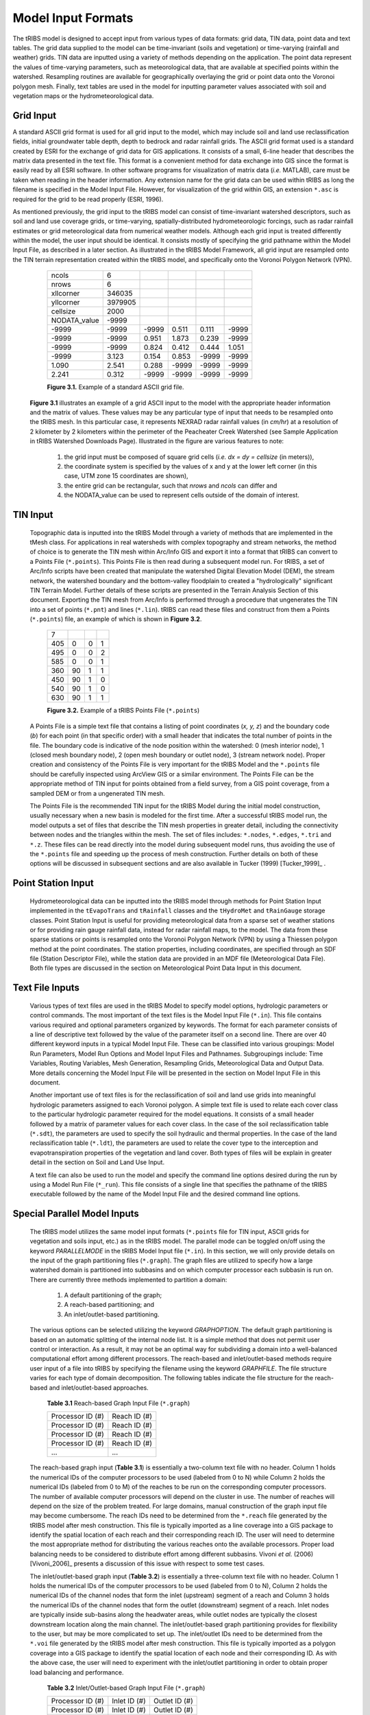 Model Input Formats
========================

The tRIBS model is designed to accept input from various types of data formats: grid data, TIN data, point data and text tables. The grid data supplied to the model can be time-invariant (soils and vegetation) or time-varying (rainfall and weather) grids. TIN data are inputted using a variety of methods depending on the application. The point data represent the values of time-varying parameters, such as meteorological data, that are available at specified points within the watershed. Resampling routines are available for geographically overlaying the grid or point data onto the Voronoi polygon mesh. Finally, text tables are used in the model for inputting parameter values associated with soil and vegetation maps or the hydrometeorological data.


Grid Input
---------------

A standard ASCII grid format is used for all grid input to the model, which may include soil and land use reclassification fields, initial groundwater table depth, depth to bedrock and radar rainfall grids. The ASCII grid format used is a standard created by ESRI for the exchange of grid data for GIS applications. It consists of a small, 6-line header that describes the matrix data presented in the text file. This format is a convenient method for data exchange into GIS since the format is easily read by all ESRI software. In other software programs for visualization of matrix data (*i.e.* MATLAB), care must be taken when reading in the header information. Any extension name for the grid data can be used within tRIBS as long the filename is specified in the Model Input File. However, for visualization of the grid within GIS, an extension ``*.asc`` is required for the grid to be read properly (ESRI, 1996).

As mentioned previously, the grid input to the tRIBS model can consist of time-invariant watershed descriptors, such as soil and land use coverage grids, or time-varying, spatially-distributed hydrometeorologic forcings, such as radar rainfall estimates or grid meteorological data from numerical weather models. Although each grid input is treated differently within the model, the user input should be identical. It consists mostly of specifying the grid pathname within the Model Input File, as described in a later section. As illustrated in the tRIBS Model Framework, all grid input are resampled onto the TIN terrain representation created within the tRIBS model, and specifically onto the Voronoi Polygon Network (VPN).

        .. tabularcolumns:: |c|c|c|c|c|c|

        +-----------------+-----------+-----------+-----------+----------+----------+
        | ncols           | 6         |           |           |          |          |
        +-----------------+-----------+-----------+-----------+----------+----------+
        | nrows           | 6         |           |           |          |          |
        +-----------------+-----------+-----------+-----------+----------+----------+
        | xllcorner       | 346035    |           |           |          |          |
        +-----------------+-----------+-----------+-----------+----------+----------+
        | yllcorner       | 3979905   |           |           |          |          |
        +-----------------+-----------+-----------+-----------+----------+----------+
        | cellsize        | 2000      |           |           |          |          |
        +-----------------+-----------+-----------+-----------+----------+----------+
        | NODATA_value    | -9999     |           |           |          |          |
        +-----------------+-----------+-----------+-----------+----------+----------+
        | -9999           | -9999     | -9999     | 0.511     | 0.111    | -9999    |
        +-----------------+-----------+-----------+-----------+----------+----------+
        | -9999           | -9999     | 0.951     | 1.873     | 0.239    | -9999    |
        +-----------------+-----------+-----------+-----------+----------+----------+
        | -9999           | -9999     | 0.824     | 0.412     | 0.444    | 1.051    |
        +-----------------+-----------+-----------+-----------+----------+----------+
        | -9999           | 3.123     | 0.154     | 0.853     | -9999    | -9999    |
        +-----------------+-----------+-----------+-----------+----------+----------+
        | 1.090           | 2.541     | 0.288     | -9999     | -9999    | -9999    |
        +-----------------+-----------+-----------+-----------+----------+----------+
        | 2.241           | 0.312     | -9999     | -9999     | -9999    | -9999    |
        +-----------------+-----------+-----------+-----------+----------+----------+

        **Figure 3.1.** Example of a standard ASCII grid file.


    **Figure 3.1** illustrates an example of a grid ASCII input to the model with the appropriate header information and the matrix of values. These values may be any particular type of input that needs to be resampled onto the tRIBS mesh. In this particular case, it represents NEXRAD radar rainfall values (in *cm/hr*) at a resolution of 2 kilometer by 2 kilometers within the perimeter of the Peacheater Creek Watershed (see Sample Application in tRIBS Watershed Downloads Page). Illustrated in the figure are various features to note:

        1) the grid input must be composed of square grid cells (*i.e. dx = dy = cellsize* (in meters)),
        2) the coordinate system is specified by the values of x and y at the lower left corner (in this case, UTM zone 15 coordinates are shown),
        3) the entire grid can be rectangular, such that *nrows* and *ncols* can differ and
        4) the NODATA_value can be used to represent cells outside of the domain of interest.


TIN Input
--------------

    Topographic data is inputted into the tRIBS Model through a variety of methods that are implemented in the tMesh class.  For applications in real watersheds with complex topography and stream networks, the method of choice is to generate the TIN mesh within Arc/Info GIS and export it into a format that tRIBS can convert to a Points File (``*.points``). This Points File is then read during a subsequent model run. For tRIBS, a set of Arc/Info scripts have been created that manipulate the watershed Digital Elevation Model (DEM), the stream network, the watershed boundary and the bottom-valley floodplain to created a "hydrologically" significant TIN Terrain Model. Further details of these scripts are presented in the Terrain Analysis Section of this document. Exporting the TIN mesh from Arc/Info is performed through a procedure that ungenerates the TIN into a set of points (``*.pnt``) and lines (``*.lin``). tRIBS can read these files and construct from them a Points (``*.points``) file, an example of which is shown in **Figure 3.2**.

        .. tabularcolumns:: |c|c|c|c|

        +---------+----------+----------+----------+
        | 7       |          |          |          |
        +---------+----------+----------+----------+
        | 405     | 0        | 0        | 1        |
        +---------+----------+----------+----------+
        | 495     | 0        | 0        | 2        |
        +---------+----------+----------+----------+
        | 585     | 0        | 0        | 1        |
        +---------+----------+----------+----------+
        | 360     | 90       | 1        | 1        |
        +---------+----------+----------+----------+
        | 450     | 90       | 1        | 0        |
        +---------+----------+----------+----------+
        | 540     | 90       | 1        | 0        |
        +---------+----------+----------+----------+
        | 630     | 90       | 1        | 1        |
        +---------+----------+----------+----------+

        **Figure 3.2.** Example of a tRIBS Points File (``*.points``)

    A Points File is a simple text file that contains a listing of point coordinates (*x, y, z*) and the boundary code (*b*) for each point (in that specific order) with a small header that indicates the total number of points in the file. The boundary code is indicative of the node position within the watershed: 0 (mesh interior node), 1 (closed mesh boundary node), 2 (open mesh boundary or outlet node), 3 (stream network node). Proper creation and consistency of the Points File is very important for the tRIBS Model and the ``*.points`` file should be carefully inspected using ArcView GIS or a similar environment. The Points File can be the appropriate method of TIN input for points obtained from a field survey, from a GIS point coverage, from a sampled DEM or from a ungenerated TIN mesh.

    The Points File is the recommended TIN input for the tRIBS Model during the initial model construction, usually necessary when a new basin is modeled for the first time. After a successful tRIBS model run, the model outputs a set of files that describe the TIN mesh properties in greater detail, including the connectivity between nodes and the triangles within the mesh. The set of files includes: ``*.nodes``, ``*.edges``, ``*.tri`` and ``*.z``. These files can be read directly into the model during subsequent model runs, thus avoiding the use of the ``*.points`` file and speeding up the process of mesh construction. Further details on both of these options will be discussed in subsequent sections and are also available in Tucker (1999) [Tucker_1999]_ .


Point Station Input
-------------------------

    Hydrometeorological data can be inputted into the tRIBS model through methods for Point Station Input implemented in the ``tEvapoTrans`` and ``tRainfall`` classes and the ``tHydroMet`` and ``tRainGauge`` storage classes. Point Station Input is useful for providing meteorological data from a sparse set of weather stations or for providing rain gauge rainfall data, instead for radar rainfall maps, to the model. The data from these sparse stations or points is resampled onto the Voronoi Polygon Network (VPN) by using a Thiessen polygon method at the point coordinates. The station properties, including coordinates, are specified through an SDF file (Station Descriptor File), while the station data are provided in an MDF file (Meteorological Data File). Both file types are discussed in the section on Meteorological Point Data Input in this document.


Text File Inputs
----------------------

    Various types of text files are used in the tRIBS Model to specify model options, hydrologic parameters or control commands. The most important of the text files is the Model Input File (``*.in``). This file contains various required and optional parameters organized by keywords. The format for each parameter consists of a line of descriptive text followed by the value of the parameter itself on a second line. There are over 40 different keyword inputs in a typical Model Input File. These can be classified into various groupings: Model Run Parameters, Model Run Options and Model Input Files and Pathnames. Subgroupings include: Time Variables, Routing Variables, Mesh Generation, Resampling Grids, Meteorological Data and Output Data. More details concerning the Model Input File will be presented in the section on Model Input File in this document.

    Another important use of text files is for the reclassification of soil and land use grids into meaningful hydrologic parameters assigned to each Voronoi polygon. A simple text file is used to relate each cover class to the particular hydrologic parameter required for the model equations. It consists of a small header followed by a matrix of parameter values for each cover class. In the case of the soil reclassification table (``*.sdt``), the parameters are used to specify the soil hydraulic and thermal properties. In the case of the land reclassification table (``*.ldt``), the parameters are used to relate the cover type to the interception and evapotranspiration properties of the vegetation and land cover. Both types of files will be explain in greater detail in the section on Soil and Land Use Input.

    A text file can also be used to run the model and specify the command line options desired during the run by using a Model Run File (``*_run``). This file consists of a single line that specifies the pathname of the tRIBS executable followed by the name of the Model Input File and the desired command line options.


Special Parallel Model Inputs
-----------------------------------

    The tRIBS model utilizes the same model input formats (``*.points`` file for TIN input, ASCII grids for vegetation and soils input, etc.) as in the tRIBS model. The parallel mode can be toggled on/off using the keyword *PARALLELMODE* in the tRIBS Model Input file (``*.in``). In this section, we will only provide details on the input of the graph partitioning files (``*.graph``). The graph files are utilized to specify how a large watershed domain is partitioned into subbasins and on which computer processor each subbasin is run on. There are currently three methods implemented to partition a domain:

        1. A default partitioning of the graph;
        2. A reach-based partitioning; and
        3. An inlet/outlet-based partitioning.

    The various options can be selected utilizing the keyword *GRAPHOPTION*. The default graph partitioning is based on an automatic splitting of the internal node list. It is a simple method that does not permit user control or interaction. As a result, it may not be an optimal way for subdividing a domain into a well-balanced computational effort among different processors. The reach-based and inlet/outlet-based methods require user input of a file into tRIBS by specifying the filename using the keyword *GRAPHFILE*. The file structure varies for each type of domain decomposition. The following tables indicate the file structure for the reach-based and inlet/outlet-based approaches.

          **Table 3.1** Reach-based Graph Input File (``*.graph``)

          .. tabularcolumns:: |c|c|

          +-------------------------+-------------------------+
          | Processor ID (#)        | Reach ID (#)            |
          +-------------------------+-------------------------+
          | Processor ID (#)        | Reach ID (#)            |
          +-------------------------+-------------------------+
          | Processor ID (#)        | Reach ID (#)            |
          +-------------------------+-------------------------+
          | Processor ID (#)        | Reach ID (#)            |
          +-------------------------+-------------------------+
          | ...                     | ...                     |
          +-------------------------+-------------------------+


    The reach-based graph input (**Table 3.1**) is essentially a two-column text file with no header. Column 1 holds the numerical IDs of the computer processors to be used (labeled from 0 to N) while Column 2 holds the numerical IDs (labeled from 0 to M) of the reaches to be run on the corresponding computer processors. The number of available computer processors will depend on the cluster in use. The number of reaches will depend on the size of the problem treated. For large domains, manual construction of the graph input file may become cumbersome. The reach IDs need to be determined from the ``*.reach`` file generated by the tRIBS model after mesh construction. This file is typically imported as a line coverage into a GIS package to identify the spatial location of each reach and their corresponding reach ID. The user will need to determine the most appropriate method for distributing the various reaches onto the available processors. Proper load balancing needs to be considered to distribute effort among different subbasins. Vivoni *et al.* (2006) [Vivoni_2006]_ presents a discussion of this issue with respect to some test cases.

    The inlet/outlet-based graph input (**Table 3.2**) is essentially a three-column text file with no header. Column 1 holds the numerical IDs of the computer processors to be used (labeled from 0 to N), Column 2 holds the numerical IDs of the channel nodes that form the inlet (upstream) segment of a reach and Column 3 holds the numerical IDs of the channel nodes that form the outlet (downstream) segment of a reach. Inlet nodes are typically inside sub-basins along the headwater areas, while outlet nodes are typically the closest downstream location along the main channel. The inlet/outlet-based graph partitioning provides for flexibility to the user, but may be more complicated to set up. The inlet/outlet IDs need to be determined from the ``*.voi`` file generated by the tRIBS model after mesh construction. This file is typically imported as a polygon coverage into a GIS package to identify the spatial location of each node and their corresponding ID. As with the above case, the user will need to experiment with the inlet/outlet partitioning in order to obtain proper load balancing and performance.

        **Table 3.2** Inlet/Outlet-based Graph Input File (``*.graph``)

        .. tabularcolumns:: |c|c|c|

        +-------------------------+-------------------------+--------------------------+
        | Processor ID (#)        | Inlet ID (#)            | Outlet ID (#)            |
        +-------------------------+-------------------------+--------------------------+
        | Processor ID (#)        | Inlet ID (#)            | Outlet ID (#)            |
        +-------------------------+-------------------------+--------------------------+
        | Processor ID (#)        | Inlet ID (#)            | Outlet ID (#)            |
        +-------------------------+-------------------------+--------------------------+
        | Processor ID (#)        | Inlet ID (#)            | Outlet ID (#)            |
        +-------------------------+-------------------------+--------------------------+
        | ...                     | ...                     | ...                      |
        +-------------------------+-------------------------+--------------------------+


-------------------------------------------------

    *Last update:* 02/06/2021 C. Lizarraga
